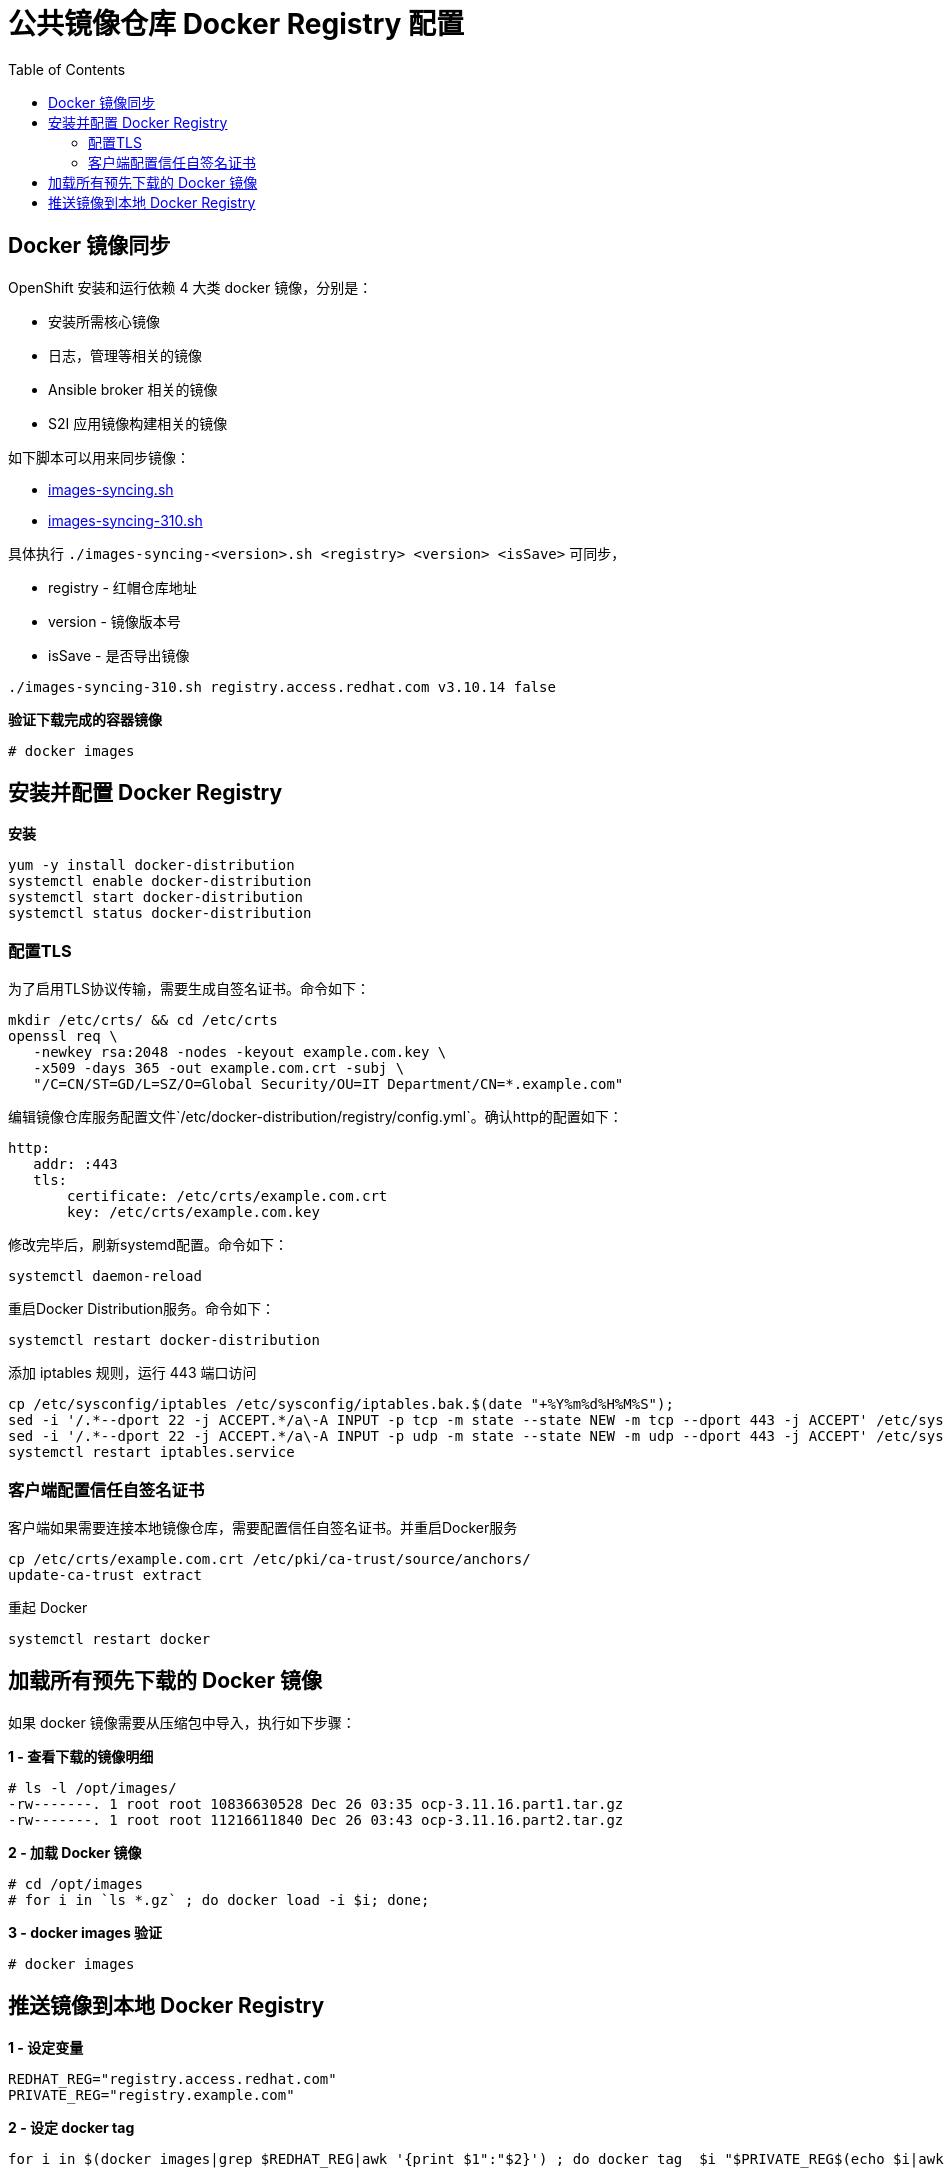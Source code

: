 = 公共镜像仓库 Docker Registry 配置
:toc: manual

== Docker 镜像同步

OpenShift 安装和运行依赖 4 大类 docker 镜像，分别是：

* 安装所需核心镜像
* 日志，管理等相关的镜像
* Ansible broker 相关的镜像
* S2I 应用镜像构建相关的镜像

如下脚本可以用来同步镜像：

* link:images-syncing.sh[images-syncing.sh]
* link:images-syncing-310.sh[images-syncing-310.sh]

具体执行 `./images-syncing-<version>.sh <registry> <version> <isSave>` 可同步，

* registry - 红帽仓库地址
* version - 镜像版本号
* isSave - 是否导出镜像

[source]
----
./images-syncing-310.sh registry.access.redhat.com v3.10.14 false
----

[source, text]
.*验证下载完成的容器镜像*
----
# docker images 
----

== 安装并配置 Docker Registry

[source, bash]
.*安装*
----
yum -y install docker-distribution
systemctl enable docker-distribution
systemctl start docker-distribution
systemctl status docker-distribution
----

=== 配置TLS

为了启用TLS协议传输，需要生成自签名证书。命令如下：

[source, bash]
----
mkdir /etc/crts/ && cd /etc/crts
openssl req \
   -newkey rsa:2048 -nodes -keyout example.com.key \
   -x509 -days 365 -out example.com.crt -subj \
   "/C=CN/ST=GD/L=SZ/O=Global Security/OU=IT Department/CN=*.example.com"
----

编辑镜像仓库服务配置文件`/etc/docker-distribution/registry/config.yml`。确认http的配置如下：

[source, bash]
----
http:
   addr: :443
   tls:
       certificate: /etc/crts/example.com.crt
       key: /etc/crts/example.com.key
----

修改完毕后，刷新systemd配置。命令如下：

[source, bash]
----
systemctl daemon-reload
----

重启Docker Distribution服务。命令如下：

[source, bash]
----
systemctl restart docker-distribution
----

添加 iptables 规则，运行 443 端口访问

[source, bash]
----
cp /etc/sysconfig/iptables /etc/sysconfig/iptables.bak.$(date "+%Y%m%d%H%M%S");
sed -i '/.*--dport 22 -j ACCEPT.*/a\-A INPUT -p tcp -m state --state NEW -m tcp --dport 443 -j ACCEPT' /etc/sysconfig/iptables;
sed -i '/.*--dport 22 -j ACCEPT.*/a\-A INPUT -p udp -m state --state NEW -m udp --dport 443 -j ACCEPT' /etc/sysconfig/iptables;
systemctl restart iptables.service
----

=== 客户端配置信任自签名证书

客户端如果需要连接本地镜像仓库，需要配置信任自签名证书。并重启Docker服务

[source, bash]
----
cp /etc/crts/example.com.crt /etc/pki/ca-trust/source/anchors/
update-ca-trust extract
----

重起 Docker

[source, bash]
----
systemctl restart docker
----

== 加载所有预先下载的 Docker 镜像

如果 docker 镜像需要从压缩包中导入，执行如下步骤：

[source, text]
.*1 - 查看下载的镜像明细*
----
# ls -l /opt/images/
-rw-------. 1 root root 10836630528 Dec 26 03:35 ocp-3.11.16.part1.tar.gz
-rw-------. 1 root root 11216611840 Dec 26 03:43 ocp-3.11.16.part2.tar.gz
----

[source, text]
.*2 - 加载 Docker 镜像*
----
# cd /opt/images
# for i in `ls *.gz` ; do docker load -i $i; done;
----

[source, text]
.*3 - docker images 验证*
----
# docker images 
----

== 推送镜像到本地 Docker Registry

[source, bash]
.*1 - 设定变量*
----
REDHAT_REG="registry.access.redhat.com"
PRIVATE_REG="registry.example.com"
----

[source, bash]
.*2 - 设定 docker tag*
----
for i in $(docker images|grep $REDHAT_REG|awk '{print $1":"$2}') ; do docker tag  $i "$PRIVATE_REG$(echo $i|awk -F 'com' {'print $2'})" ; done;
----


[source, bash]
.*3 - 推送到本地镜像仓库*
----
for i in `docker images|grep $PRIVATE_REG|awk '{print $1":"$2}'` ; do  docker push $i; done;
----

[source, bash]
.*4 - 验证能否可成功下载镜像*
----
docker pull registry.example.com/rhscl/mysql-57-rhel7:latest
----
